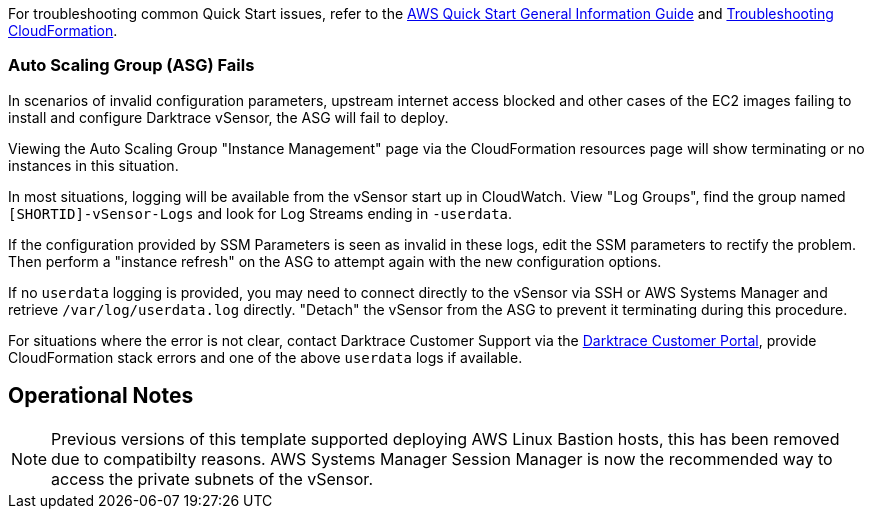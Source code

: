 // Add any unique troubleshooting steps here.

For troubleshooting common Quick Start issues, refer to the https://fwd.aws/rA69w?[AWS Quick Start General Information Guide^] and https://docs.aws.amazon.com/AWSCloudFormation/latest/UserGuide/troubleshooting.html[Troubleshooting CloudFormation^].

=== Auto Scaling Group (ASG) Fails

In scenarios of invalid configuration parameters, upstream internet access blocked and other cases of the EC2 images failing to install and configure Darktrace vSensor, the ASG will fail to deploy.

Viewing the Auto Scaling Group "Instance Management" page via the CloudFormation resources page will show terminating or no instances in this situation.

In most situations, logging will be available from the vSensor start up in CloudWatch. View "Log Groups", find the group named `[SHORTID]-vSensor-Logs` and look for Log Streams ending in `-userdata`.

If the configuration provided by SSM Parameters is seen as invalid in these logs, edit the SSM parameters to rectify the problem. Then perform a "instance refresh" on the ASG to attempt again with the new configuration options.

If no `userdata` logging is provided, you may need to connect directly to the vSensor via SSH or AWS Systems Manager and retrieve `/var/log/userdata.log` directly. "Detach" the vSensor from the ASG to prevent it terminating during this procedure.

For situations where the error is not clear, contact Darktrace Customer Support via the https://customerportal.darktrace.com[Darktrace Customer Portal^], provide CloudFormation stack errors and one of the above `userdata` logs if available.

// == Resources
// Uncomment section and add links to any external resources that are specified by the partner.

== Operational Notes

NOTE: Previous versions of this template supported deploying AWS Linux Bastion hosts, this has been removed due to compatibilty reasons. AWS Systems Manager Session Manager is now the recommended way to access the private subnets of the vSensor.
